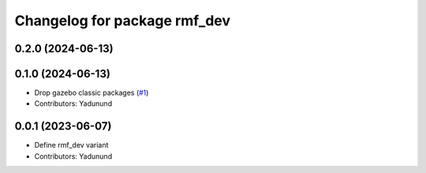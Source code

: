 ^^^^^^^^^^^^^^^^^^^^^^^^^^^^^
Changelog for package rmf_dev
^^^^^^^^^^^^^^^^^^^^^^^^^^^^^

0.2.0 (2024-06-13)
------------------

0.1.0 (2024-06-13)
------------------
* Drop gazebo classic packages (`#1 <https://github.com/open-rmf/rmf_variants/pull/1>`_)
* Contributors: Yadunund

0.0.1 (2023-06-07)
------------------
* Define rmf_dev variant
* Contributors: Yadunund
